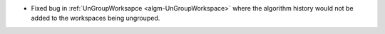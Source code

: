 - Fixed bug in :ref:`UnGroupWorksapce <algm-UnGroupWorkspace>` where the algorithm history would not be added to the workspaces being ungrouped.